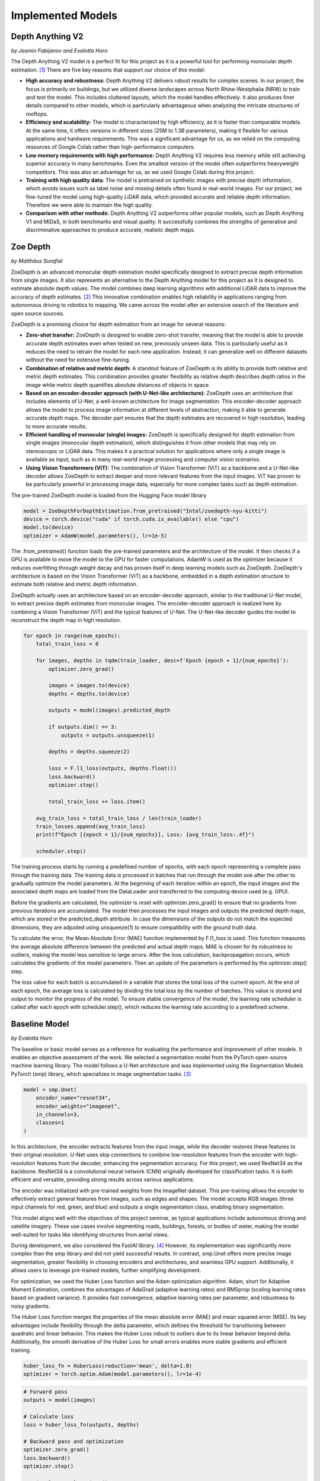 Implemented Models
===================
Depth Anything V2
------------------
*by Jasmin Fabijanov and Evalotta Horn*

The Depth Anything V2 model is a perfect fit for this project as it is a powerful tool for performing monocular depth estimation. [#]_ There are five key reasons that support our choice of this model:

- **High accuracy and robustness:** Depth Anything V2 delivers robust results for complex scenes. In our project, the focus is primarily on buildings, but we utilized diverse landscapes across North Rhine-Westphalia (NRW) to train and test the model. This includes cluttered layouts, which the model handles effectively. It also produces finer details compared to other models, which is particularly advantageous when analyzing the intricate structures of rooftops.
- **Efficiency and scalability:** The model is characterized by high efficiency, as it is faster than comparable models. At the same time, it offers versions in different sizes (25M to 1.3B parameters), making it flexible for various applications and hardware requirements. This was a significant advantage for us, as we relied on the computing resources of Google Colab rather than high-performance computers.
- **Low memory requirements with high performance:**  Depth Anything V2 requires less memory while still achieving superior accuracy in many benchmarks. Even the smallest version of the model often outperforms heavyweight competitors. This was also an advantage for us, as we used Google Colab during this project.
- **Training with high quality data:** The model is pretrained on synthetic images with precise depth information, which avoids issues such as label noise and missing details often found in real-world images. For our project, we fine-tuned the model using high-quality LiDAR data, which provided accurate and reliable depth information. Therefore we were able to maintain the high quality.
- **Comparison with other methods:** Depth Anything V2 outperforms other popular models, such as Depth Anything V1 and MiDaS, in both benchmarks and visual quality. It successfully combines the strengths of generative and discriminative approaches to produce accurate, realistic depth maps.

Zoe Depth 
----------
*by Matthäus Surafial*

ZoeDepth is an advanced monocular depth estimation model specifically designed to extract precise depth information from single images. It also represents an alternative to the Depth Anything model for this project as it is designed to estimate absolute depth values. The model combines deep learning algorithms with additional LiDAR data to improve the accuracy of depth estimates. [#]_ This innovative combination enables high reliability in applications ranging from autonomous driving to robotics to mapping. We came across the model after an extensive search of the literature and open source sources.

ZoeDepth is a promising choice for depth estimation from an image for several reasons:

- **Zero-shot transfer:** ZoeDepth is designed to enable zero-shot transfer, meaning that the model is able to provide accurate depth estimates even when tested on new, previously unseen data. This is particularly useful as it reduces the need to retrain the model for each new application. Instead, it can generalize well on different datasets without the need for extensive fine-tuning.

- **Combination of relative and metric depth:** A standout feature of ZoeDepth is its ability to provide both relative and metric depth estimates. This combination provides greater flexibility as relative depth describes depth ratios in the image while metric depth quantifies absolute distances of objects in space.

- **Based on an encoder-decoder approach (with U-Net-like architecture):** ZoeDepth uses an architecture that includes elements of U-Net, a well-known architecture for image segmentation. This encoder-decoder approach allows the model to process image information at different levels of abstraction, making it able to generate accurate depth maps. The decoder part ensures that the depth estimates are recovered in high resolution, leading to more accurate results.

- **Efficient handling of monocular (single) images:** ZoeDepth is specifically designed for depth estimation from single images (monocular depth estimation), which distinguishes it from other models that may rely on stereoscopic or LiDAR data. This makes it a practical solution for applications where only a single image is available as input, such as in many real-world image processing and computer vision scenarios.

- **Using Vision Transformers (ViT):** The combination of Vision Transformer (ViT) as a backbone and a U-Net-like decoder allows ZoeDepth to extract deeper and more relevant features from the input images. ViT has proven to be particularly powerful in processing image data, especially for more complex tasks such as depth estimation.

The pre-trained ZoeDepth model is loaded from the Hugging Face model library

.. code-block:: python

    model = ZoeDepthForDepthEstimation.from_pretrained("Intel/zoedepth-nyu-kitti")
    device = torch.device("cuda" if torch.cuda.is_available() else "cpu")
    model.to(device)  
    optimizer = AdamW(model.parameters(), lr=1e-5)

The .from_pretrained() function loads the pre-trained parameters and the architecture of the model. It then checks if a GPU is available to move the model to the GPU for faster computations. AdamW is used as the optimizer because it reduces overfitting through weight decay and has proven itself in deep learning models such as ZoeDepth. ZoeDepth's architecture is based on the Vision Transformer (ViT) as a backbone, embedded in a depth estimation structure to estimate both relative and metric depth information.

ZoeDepth actually uses an architecture based on an encoder-decoder approach, similar to the traditional U-Net model, to extract precise depth estimates from monocular images. The encoder-decoder approach is realized here by combining a Vision Transformer (ViT) and the typical features of U-Net. The U-Net-like decoder guides the model to reconstruct the depth map in high resolution.

.. code-block:: python

    for epoch in range(num_epochs):
        total_train_loss = 0

        for images, depths in tqdm(train_loader, desc=f'Epoch {epoch + 1}/{num_epochs}'):
            optimizer.zero_grad()

            images = images.to(device)
            depths = depths.to(device)

            outputs = model(images).predicted_depth

            if outputs.dim() == 3:
                outputs = outputs.unsqueeze(1)

            depths = depths.squeeze(2)

            loss = F.l1_loss(outputs, depths.float())
            loss.backward()
            optimizer.step()

            total_train_loss += loss.item()

        avg_train_loss = total_train_loss / len(train_loader)
        train_losses.append(avg_train_loss)
        print(f"Epoch [{epoch + 1}/{num_epochs}], Loss: {avg_train_loss:.4f}")

        scheduler.step()

The training process starts by running a predefined number of epochs, with each epoch representing a complete pass through the training data. The training data is processed in batches that run through the model one after the other to gradually optimize the model parameters. At the beginning of each iteration within an epoch, the input images and the associated depth maps are loaded from the DataLoader and transferred to the computing device used (e.g. GPU).

Before the gradients are calculated, the optimizer is reset with optimizer.zero_grad() to ensure that no gradients from previous iterations are accumulated. The model then processes the input images and outputs the predicted depth maps, which are stored in the predicted_depth attribute. In case the dimensions of the outputs do not match the expected dimensions, they are adjusted using unsqueeze(1) to ensure compatibility with the ground truth data.

To calculate the error, the Mean Absolute Error (MAE) function implemented by F.l1_loss is used. This function measures the average absolute difference between the predicted and actual depth maps. MAE is chosen for its robustness to outliers, making the model less sensitive to large errors. After the loss calculation, backpropagation occurs, which calculates the gradients of the model parameters. Then an update of the parameters is performed by the optimizer.step() step.

The loss value for each batch is accumulated in a variable that stores the total loss of the current epoch. At the end of each epoch, the average loss is calculated by dividing the total loss by the number of batches. This value is stored and output to monitor the progress of the model. To ensure stable convergence of the model, the learning rate scheduler is called after each epoch with scheduler.step(), which reduces the learning rate according to a predefined scheme.


Baseline Model 
---------------
*by Evalotta Horn*

The baseline or basic model serves as a reference for evaluating the performance and improvement of other models. It enables an objective assessment of the work. We selected a segmentation model from the PyTorch open-source machine learning library. The model follows a U-Net architecture and was implemented using the Segmentation Models PyTorch (smp) library, which specializes in image segmentation tasks. [#]_

.. code-block:: python

    model = smp.Unet(
        encoder_name="resnet34",  
        encoder_weights="imagenet",
        in_channels=3,  
        classes=1  
    )

In this architecture, the encoder extracts features from the input image, while the decoder restores these features to their original resolution. U-Net uses skip connections to combine low-resolution features from the encoder with high-resolution features from the decoder, enhancing the segmentation accuracy. For this project, we used ResNet34 as the backbone. ResNet34 is a convolutional neural network (CNN) originally developed for classification tasks. It is both efficient and versatile, providing strong results across various applications.

The encoder was initialized with pre-trained weights from the ImageNet dataset. This pre-training allows the encoder to effectively extract general features from images, such as edges and shapes. The model accepts RGB images (three input channels for red, green, and blue) and outputs a single segmentation class, enabling binary segmentation.

This model aligns well with the objectives of this project seminar, as typical applications include autonomous driving and satellite imagery. These use cases involve segmenting roads, buildings, forests, or bodies of water, making the model well-suited for tasks like identifying structures from aerial views.

During development, we also considered the FastAI library. [#]_ However, its implementation was significantly more complex than the smp library and did not yield successful results. In contrast, smp.Unet offers more precise image segmentation, greater flexibility in choosing encoders and architectures, and seamless GPU support. Additionally, it allows users to leverage pre-trained models, further simplifying development.

For optimization, we used the Huber Loss function and the Adam optimization algorithm. Adam, short for Adaptive Moment Estimation, combines the advantages of AdaGrad (adaptive learning rates) and RMSprop (scaling learning rates based on gradient variance). It provides fast convergence, adaptive learning rates per parameter, and robustness to noisy gradients.

The Huber Loss function merges the properties of the mean absolute error (MAE) and mean squared error (MSE). Its key advantages include flexibility through the delta parameter, which defines the threshold for transitioning between quadratic and linear behavior. This makes the Huber Loss robust to outliers due to its linear behavior beyond delta. Additionally, the smooth derivative of the Huber Loss for small errors enables more stable gradients and efficient training.

.. code-block:: python
    
    huber_loss_fn = HuberLoss(reduction='mean', delta=1.0)
    optimizer = torch.optim.Adam(model.parameters(), lr=1e-4)


.. code-block:: python
    
        # Forward pass
        outputs = model(images)

        # Calculate loss
        loss = huber_loss_fn(outputs, depths)

        # Backward pass and optimization
        optimizer.zero_grad()
        loss.backward()
        optimizer.step()

        running_loss += loss.item()

The baseline model was trained using a standard supervised learning approach. During each training iteration, the model performed a forward pass to generate predictions (outputs) based on the input images. The Huber Loss function was then used to compute the loss between the predicted outputs and the ground truth depth values (depths). A backward pass calculated the gradients of the loss with respect to the model parameters, which were subsequently updated using the Adam optimizer. The training loop also accumulated the loss values to monitor the model's performance across iterations. This process ensured the model was progressively optimized for accurate depth prediction. Ten epochs were choosen for the training loop. 

.. code-block:: python

    train_model(model, train_loader, optimizer, huber_loss_fn, epochs=epochs)

Comparison of the Models
--------------------------
*by Evalotta Horn*

To analyse and compare the models, we used two approaches. Firstly, we examined the test and training losses, and secondly, we compared the depth maps with the true depth map derived from LiDAR data across different categories.

**Trainings and Test losses**

All three models were trained for ten epochs on the same dataset, consisting of orthophotos and LiDAR data from North Rhine-Westphalia (NRW). The training data was used in the same order for consistency.

The training loss for the *Basic Model* starts at 3.4906 and decreases steadily to 1.1148, showing that the model learns to reduce errors during training. However, the average test loss is 1.870, resulting in a significant difference of 0.7556 between training and test loss. This indicates that the Basic Model suffers from overfitting: it has overfitted the training data but generalises poorly to unseen data.
While the Basic Model minimises the training loss effectively, it fails to reconstruct finer details in the depth maps, resulting in poor-quality predictions. The architecture of the model is likely too simple to fully capture the complexity of the depth relationships in the data. As a result, the Basic Model is unsuitable for practical applications due to its poor generalisation and subpar depth map quality, despite achieving a low training loss.

The training loss for *Depth Anything V2* begins at 2.1238 and decreases to 1.7315, while the average test loss is 1.8317. The difference between training and test loss is 0.6247, indicating better generalisation compared to the Basic Model.
The ResNet34 encoder used in Depth Anything V2 is more robust and pre-trained on ImageNet, allowing the model to extract complex features. This results in better depth maps with clearer edges and fewer artefacts. The combination of the U-Net architecture and ResNet34 backbone enhances both feature extraction and processing efficiency. While its test loss is slightly higher than that of the Basic Model, the visual quality of the generated depth maps is significantly better. This balance between training and test loss highlights Depth Anything V2 as a robust model suitable for real-world applications.

The training loss for *ZoeDepth* starts at 4.513 and decreases to 1.7311, with an average test loss of 1.5679—the lowest among all three models. Interestingly, ZoeDepth achieves the lowest test loss despite having a higher final training loss compared to the other models.
This suggests that ZoeDepth generalises best. Its performance can be attributed to its optimised U-Net architecture, which likely incorporates special regularisation techniques to prevent overfitting. ZoeDepth demonstrates that architecture and training strategies significantly influence generalisation capability. However, despite its low test loss, the depth maps from ZoeDepth are not as detailed or precise as those generated by Depth Anything V2.

The comparison of the models shows that a low training loss does not necessarily translate to better performance. Depth Anything V2 and ZoeDepth, both designed for better generalisation, outperform the Basic Model both quantitatively (test loss) and qualitatively (depth maps). Among these, Depth Anything V2 demonstrates the best balance between test loss, generalisation, and visual quality. While ZoeDepth achieves the lowest test loss, Depth Anything V2 produces clearer and more detailed depth maps that closely match the true depth map, making it the most suitable choice for applications requiring both precision and robustness.


.. image:: ../static/images/Trainingloss.png
    :alt: Training loss of the models
    :align: center


Above, we discussed the average test losses of the three models. The following graph shows the test losses for each batch across all models, highlighting the fluctuations and variations.

.. image:: ../static/images/TestLoss.png
    :alt: Test loss of the models
    :align: center


The graph reveals significant fluctuations in test losses across batches. This variability is likely due to the diverse test dataset, which includes various regions of NRW such as fields, forests, water bodies, and urban areas. This diversity demonstrates the models' varying strengths in handling different categories. Unfortunately, due to time constraints, we did not analyse the individual batches to identify the specific orthophotos that contributed to these variations.

The *Basic Model* exhibits high fluctuations in test loss and generally remains above the values of the other models. Its instability is evident, with peaks reaching nearly 2.5.

*Depth Anything V2* shows more stability compared to the Basic Model, but still exhibits some fluctuations. Its test loss typically ranges between 1.5 and 2.0, making it comparable to ZoeDepth in this range.

*ZoeDepth* achieves the lowest average loss and exhibits the smallest fluctuations among the three models. Its test loss consistently remains around or below 1.5, indicating its superior stability.

Depth Anything V2 and ZoeDepth often show similar test losses, particularly between batches 10 and 30, where their curves overlap. However, Depth Anything V2 tends to have slightly higher fluctuations, especially between batches 15 and 25, where ZoeDepth remains more stable. Despite these differences, both models perform significantly better than the Basic Model in terms of stability and test loss.

The analysis highlights that Depth Anything V2 is the most balanced model, achieving a good trade-off between generalisation, test loss, and depth map quality. While ZoeDepth excels in achieving the lowest test loss and stability, Depth Anything V2 produces more detailed and accurate depth maps, making it better suited for applications where precision is critical. The Basic Model, despite its low training loss, performs the poorest due to its limited architecture and poor generalisation capabilities.

**Depth Maps**

In the next step, we will look at the visualisation of the results. To have the best comparison, we chose various orthophotos from the test data set and are going to compare the depth maps of the three different models but also to the true depth map. The orthophotos are meant to cover the biggest variety of areas in NRW.

.. figure:: ../static/images/predicted_depth_map2_516000.0_5759000.0_part_2_1.png
    :alt: Depth Maps of residential area
    :align: center

    Depth Maps 1: Residential area 

.. figure:: ../static/images/predicted_depth_map2_516000.0_5759000.0_part_0_1.png
    :alt: Depth Maps of residential area
    :align: center

    Depth Maps 2: Residential area 

.. figure:: ../static/images/predicted_depth_map2_498000.0_5749000.0_part_3_2.png
    :alt: Depth Maps of residential area
    :align: center

    Depth Maps 3: Residential area 

.. figure:: ../static/images/predicted_depth_map2_296000.0_5639000.0_part_0_0.png
    :alt: Depth Maps of residential area
    :align: center

    Depth Maps 4: Residential area 

The four images above all show Depth Maps of residential areas, meaning a lot of single familiy homes without many nature in between. 

The *Baseline Model* shows limited capability in capturing intricate details of residential areas. Its depth maps are often blurred, with poorly defined building edges and structures. Smaller features, such as vegetation or small buildings, are almost completely ignored, and the model struggles to differentiate slight variations in height. Buildings are not clearly separated from one another, and smaller height differences between elements like streets and structures are indistinguishable. These limitations make the Baseline Model inadequate for accurately representing residential areas.

The *Depth Anything V2 model* demonstrates the ability to produce the most detailed and precise depth maps among the evaluated models. The structures in residential areas are sharply defined, with accurate depth gradients for larger features, such as rooftops. Fine-tuning has enhanced the model's capacity to capture subtle depth variations, leading to superior performance in complex scenes. While it correctly identifies height differences between streets and buildings, it struggles with smaller details, such as cars, garages, or low structures, which are often not represented. Additionally, in some cases, the model inconsistently applies height information across entire structures, leading to patchy results. For instance, in Depth Map 1, the elongated building at the bottom right is inaccurately represented at the highest parts of the roof underestimated. While the model handles large structures well, it struggles with gabled roofs and smaller architectural nuances.

The *ZoeDepth model* provides detailed representations of structures such as buildings, streets, and vegetation, and its depth maps exhibit finer height differences for smaller features. It performs well in shadowed areas, where it often produces more accurate depth estimates. The model captures roof structures, including sloped roofs, with a higher degree of accuracy compared to other models. However, ZoeDepth tends to exaggerate height differences, resulting in a less realistic overall representation, as seen in Depth Map 3. In Depth Map 2, ZoeDepth fails to correctly identify or classify two tall buildings on the right-hand side, which are clearly visible in the True Depth Map. Additionally, while vegetation and smaller structures are rendered more realistically, transitions between high and low regions can appear abrupt. Height exaggeration and occasional artifacts, particularly in areas with trees, further diminish the model's alignment with reality.


.. figure:: ../static/images/predicted_depth_map2_313000.0_5645000.0_part_1_2.png
    :alt: Depth Maps of residential area
    :align: center

    Depth Maps 5: Suburbs


.. figure:: ../static/images/predicted_depth_map2_296000.0_5639000.0_part_0_0.png
    :alt: Depth Maps of residential area
    :align: center
    
    Depth Maps 6: Suburbs


The two images of the suburbs differ from the residential areas that they are more rural, triggered by more trees, gardens and fields inbetween and around.

The *baseline model* performs poorly once again. Similar to the residential areas, it remains blurred and inaccurate. Buildings and vegetation are barely distinguishable from each other, and the depth information appears overly smoothed.

*Depth Anything V2* still struggles to recognise smaller vegetation, has difficulties with the slopes of pitched roofs, and slightly overestimates the height of trees. However, it demonstrates clear distinctions, as seen in Depth Map 5, where the small houses are clearly contrasted with the tall trees.

*ZoeDepth* performs better in recognising height differences in tree structures and shows clear transitions between high and low areas. However, it tends to exaggerate heights, particularly with trees, which often appear taller than they actually are. It also struggles with the grassy area at the bottom centre of Depth Map 5, incorrectly estimating its height. Additionally, ZoeDepth has considerable difficulties in correctly capturing the height and shape of the roofs in Depth Map 6. Many roofs are either not recognised as elevated structures or appear flat and unrealistic. Instead of showing the slopes and height differences of gable roofs, ZoeDepth usually shows very low height values or even less height compared to the surrounding streets and gardens.


.. figure:: ../static/images/predicted_depth_map2_516000.0_5759000.0_part_0_3.png
    :alt: Depth Maps of larger buildings
    :align: center

    Depth Maps 7: Campus of larger buildings

From the orthophotos and the true depth map, it can be observed that there are larger buildings, possibly part of a campus, such as a university.

The three models continue to exhibit the same characteristics as before. The *baseline model* is blurry, and objects often blend into one another. Nevertheless, the predicted heights are generally in the right range, and all major buildings and trees are visible.
*Depth Anything V2* still performs the best in predicting heights. All objects are visible and clearly separated from each other. However, the model continues to struggle with roofs, which are not rendered continuously but appear patchy. Additionally, smaller trees or bushes are often missing.
*ZoeDepth* remains effective at predicting height structures in trees but fails to capture some of the larger and very tall buildings in this depth map. It is also noticeable here that the trees in the depth map are not excessively tall, as in all the others. 


.. figure:: ../static/images/predicted_depth_map2_395000.0_5710000.0_part_0_3.png
    :alt: Depth Maps of industrial area
    :align: center

    Depth Maps 8: Industrial area

.. figure:: ../static/images/predicted_depth_map2_302000.0_5733000.0_part_0_1.png
    :alt: Depth Maps of a garden centre
    :align: center

    Depth Maps 9: Garden center 


There is nothing new to mention about the *baseline model*. At the garden center in Depth Map 9, all the buildings are generally visible in the depth map and are mostly predicted at the correct height. However, the map remains blurry, and no details are discernible.
In the industrial area of Depth Map 8, the baseline model struggles to represent the entire roof and only partially predicts the correct height.

The *Depth Anything V2 model* shows a high level of detail and clear separations in Depth Map 9, although it has predicted some heights to be overly extreme. In Depth Map 8, it again struggles with representing a continuous roof surface, only reaching the correct height in very small patches. However, the model captures many details, such as the white transverse and longitudinal beams on the roof, as well as some of the vehicles in front of the hall. The two trains are only partially recognized, with a lack of clear boundaries. The trees are slightly overestimated in height, and the roof corner at the bottom left is barely identifiable.

In the *ZoeDepth model*, the structures of the trees are again well-recognized in Depth Map 8, even though they are overall predicted to be too tall. The details of lorries and trains are also well-captured, in some cases even better than with Depth Anything V2. However, the large industrial building and the roof corner at the bottom left are either completely ignored or incorrectly predicted with a height of zero. In Depth Map 9, the model performs much better, showing more structural details. This improvement could be because ZoeDepth tends to overestimate heights compared to the True Depth Map, which allows smaller heights to appear more clearly. Nevertheless, some roofs, such as those in the top-left area, are still missing.


.. figure:: ../static/images/predicted_depth_map2_315000.0_5729000.0_part_0_0.png
    :alt: Depth Maps of farms surrounded by fields
    :align: center

    Depth Maps 10: Farms surrounded by fields

.. figure:: ../static/images/predicted_depth_map2_287000.0_5656000.0_part_1_0.png
    :alt: Depth Maps of fields
    :align: center

    Depth Maps 11: Fields


The *Basic Model* only shows the two houses and the trees in Depth Map 10 in a blurry manner. It struggles with details, particularly the tree border in the left corner and the one on the right side that stretches through the entire image from top to bottom (the latter is even difficult to discern in the True Depth Map but is very well visible in the ZoeDepth map). In Depth Map 11, it manages to represent the correct height of one field, albeit with blurry edges.

The *Depth Anything V2 model* captures all objects in Depth Map 10 very well. However, it struggles to show clear structures within the tree crowns. Additionally, the height of the building in the top-left corner is slightly overestimated. In Depth Map 11, similar issues to those seen with rooftops arise. While it recognises the height at the corner of the field, the interior is either patchy or entirely absent, as is the case here.

The *ZoeDepth model* clearly highlights the height differences between the farm buildings and the surrounding fields in Depth Map 10. However, it tends to exaggerate these differences, making the buildings, paths, and trees appear unrealistically tall in some areas. Furthermore, it predicts non-existent heights in the top-left corner of a field. In Depth Map 11, the field is shown with more detail and differentiation but is approximately nine metres too high.


.. [#] Yang, L. et al. (2024) “Depth Anything V2.” Available at: http://arxiv.org/abs/2406.09414.
.. [#] Bhat, S.et al. (2023). ZoeDepth: Zero-shot Transfer by Combining Relative and Metric Depth. Available at: https://arxiv.org/pdf/2302.12288 
.. [#] Lakubovskii, P. (2014) Segmentation Models’s . Available at: https://smp.readthedocs.io/en/latest/ (Accessed: December 11, 2024).
.. [#] Howard, J. and Thomas, R. (no date) Welcome to fastai. Available at: https://docs.fast.ai (Accessed: December 18, 2024).

